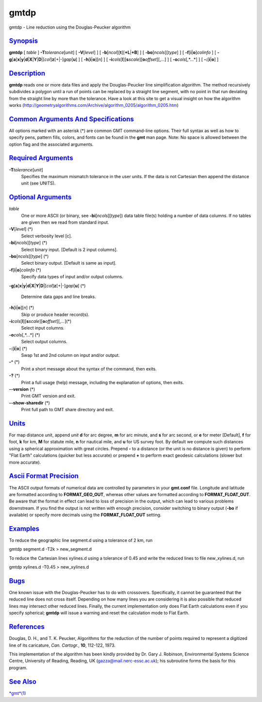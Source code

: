*****
gmtdp
*****

gmtdp - Line reduction using the Douglas-Peucker algorithm

`Synopsis <#toc1>`_
-------------------

**gmtdp** [ *table* ] **-T**\ *tolerance*\ [*unit*\ ] [
**-V**\ [*level*\ ] ] [
**-b**\ [*ncol*\ ][**t**\ ][\ **+L**\ \|\ **+B**] ] [
**-bo**\ [*ncols*\ ][*type*\ ] ] [ **-f**\ [**i**\ \|\ **o**]\ *colinfo*
] [
**-g**\ [**a**\ ]\ **x**\ \|\ **y**\ \|\ **d**\ \|\ **X**\ \|\ **Y**\ \|\ **D**\ \|[*col*\ ]\ **z**\ [+\|-]\ *gap*\ [**u**\ ]
] [ **-h**\ [**i**\ \|\ **o**][*n*\ ] ] [
**-i**\ *cols*\ [**l**\ ][\ **s**\ *scale*][\ **o**\ *offset*][,\ *...*]
] [ **-o**\ *cols*\ [,*...*] ] [ **-:**\ [**i**\ \|\ **o**] ]

`Description <#toc2>`_
----------------------

**gmtdp** reads one or more data files and apply the Douglas-Peucker
line simplification algorithm. The method recursively subdivides a
polygon until a run of points can be replaced by a straight line
segment, with no point in that run deviating from the straight line by
more than the tolerance. Have a look at this site to get a visual
insight on how the algorithm works
(http://geometryalgorithms.com/Archive/algorithm\_0205/algorithm\_0205.htm)

`Common Arguments And Specifications <#toc3>`_
----------------------------------------------

All options marked with an asterisk (\*) are common GMT command-line
options. Their full syntax as well as how to specify pens, pattern
fills, colors, and fonts can be found in the **gmt** man page. Note: No
space is allowed between the option flag and the associated arguments.

`Required Arguments <#toc4>`_
-----------------------------

**-T**\ *tolerance*\ [*unit*\ ]
    Specifies the maximum mismatch tolerance in the user units. If the
    data is not Cartesian then append the distance unit (see UNITS).

`Optional Arguments <#toc5>`_
-----------------------------

*table*
    One or more ASCII (or binary, see **-bi**\ [*ncols*\ ][*type*\ ])
    data table file(s) holding a number of data columns. If no tables
    are given then we read from standard input.
**-V**\ [*level*\ ] (\*)
    Select verbosity level [c].
**-bi**\ [*ncols*\ ][*type*\ ] (\*)
    Select binary input. [Default is 2 input columns].
**-bo**\ [*ncols*\ ][*type*\ ] (\*)
    Select binary output. [Default is same as input].
**-f**\ [**i**\ \|\ **o**]\ *colinfo* (\*)
    Specify data types of input and/or output columns.
**-g**\ [**a**\ ]\ **x**\ \|\ **y**\ \|\ **d**\ \|\ **X**\ \|\ **Y**\ \|\ **D**\ \|[*col*\ ]\ **z**\ [+\|-]\ *gap*\ [**u**\ ]
(\*)
    Determine data gaps and line breaks.
**-h**\ [**i**\ \|\ **o**][*n*\ ] (\*)
    Skip or produce header record(s).
**-i**\ *cols*\ [**l**\ ][\ **s**\ *scale*][\ **o**\ *offset*][,\ *...*](\*)
    Select input columns.
**-o**\ *cols*\ [,*...*] (\*)
    Select output columns.
**-:**\ [**i**\ \|\ **o**] (\*)
    Swap 1st and 2nd column on input and/or output.
**-^** (\*)
    Print a short message about the syntax of the command, then exits.
**-?** (\*)
    Print a full usage (help) message, including the explanation of
    options, then exits.
**--version** (\*)
    Print GMT version and exit.
**--show-sharedir** (\*)
    Print full path to GMT share directory and exit.

`Units <#toc6>`_
----------------

For map distance unit, append *unit* **d** for arc degree, **m** for arc
minute, and **s** for arc second, or **e** for meter [Default], **f**
for foot, **k** for km, **M** for statute mile, **n** for nautical mile,
and **u** for US survey foot. By default we compute such distances using
a spherical approximation with great circles. Prepend **-** to a
distance (or the unit is no distance is given) to perform "Flat Earth"
calculations (quicker but less accurate) or prepend **+** to perform
exact geodesic calculations (slower but more accurate).

`Ascii Format Precision <#toc7>`_
---------------------------------

The ASCII output formats of numerical data are controlled by parameters
in your **gmt.conf** file. Longitude and latitude are formatted
according to **FORMAT\_GEO\_OUT**, whereas other values are formatted
according to **FORMAT\_FLOAT\_OUT**. Be aware that the format in effect
can lead to loss of precision in the output, which can lead to various
problems downstream. If you find the output is not written with enough
precision, consider switching to binary output (**-bo** if available) or
specify more decimals using the **FORMAT\_FLOAT\_OUT** setting.

`Examples <#toc8>`_
-------------------

To reduce the geographic line segment.d using a tolerance of 2 km, run

gmtdp segment.d -T2k > new\_segment.d

To reduce the Cartesian lines xylines.d using a tolerance of 0.45 and
write the reduced lines to file new\_xylines.d, run

gmtdp xylines.d -T0.45 > new\_xylines.d

`Bugs <#toc9>`_
---------------

One known issue with the Douglas-Peucker has to do with crossovers.
Specifically, it cannot be guaranteed that the reduced line does not
cross itself. Depending on how many lines you are considering it is also
possible that reduced lines may intersect other reduced lines. Finally,
the current implementation only does Flat Earth calculations even if you
specify spherical; **gmtdp** will issue a warning and reset the
calculation mode to Flat Earth.

`References <#toc10>`_
----------------------

Douglas, D. H., and T. K. Peucker, Algorithms for the reduction of the
number of points required to represent a digitized line of its
caricature, *Can. Cartogr.*, **10**, 112-122, 1973.

This implementation of the algorithm has been kindly provided by Dr.
Gary J. Robinson, Environmental Systems Science Centre, University of
Reading, Reading, UK (gazza@mail.nerc-essc.ac.uk); his subroutine forms
the basis for this program.

`See Also <#toc11>`_
--------------------

`*gmt*\ (1) <gmt.html>`_
